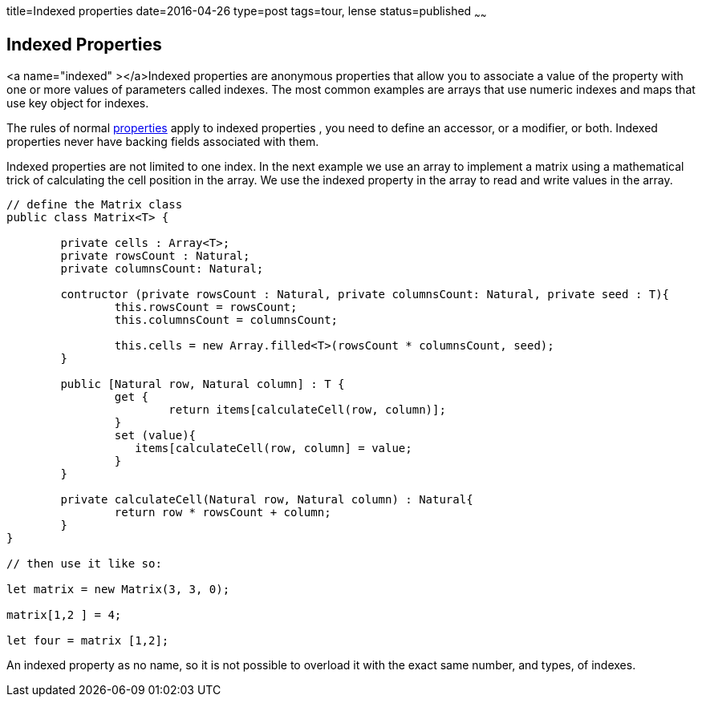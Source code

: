 title=Indexed properties
date=2016-04-26
type=post
tags=tour, lense
status=published
~~~~~~

[[index-properties]]
== Indexed Properties

<a name="indexed" ></a>Indexed properties are anonymous properties that allow you to associate a value of the property with one or more values of parameters called indexes. The most common examples are arrays that use numeric indexes and maps that use key object for indexes.

The rules of normal link:properties.html[properties] apply to indexed properties , you need to define an accessor, or a modifier, or both. Indexed properties never have backing fields associated with them.

Indexed properties are not limited to one index. In the next example we use an array to implement a matrix using a mathematical trick of calculating the cell position in the array. We use the indexed property in the array to read and write values in the array.

[source, lense]
----
// define the Matrix class
public class Matrix<T> {

	private cells : Array<T>;
	private rowsCount : Natural;
	private columnsCount: Natural;
	
	contructor (private rowsCount : Natural, private columnsCount: Natural, private seed : T){
		this.rowsCount = rowsCount;
		this.columnsCount = columnsCount;
		
		this.cells = new Array.filled<T>(rowsCount * columnsCount, seed);
	}
    
	public [Natural row, Natural column] : T { 
		get {  
			return items[calculateCell(row, column)]; 
		}
		set (value){
		   items[calculateCell(row, column] = value;
		}
	}
	
	private calculateCell(Natural row, Natural column) : Natural{
		return row * rowsCount + column;
	}	
}

// then use it like so:

let matrix = new Matrix(3, 3, 0);

matrix[1,2 ] = 4;

let four = matrix [1,2];
----

An indexed property as no name, so it is not possible to overload it with the exact same number, and types, of indexes. 

